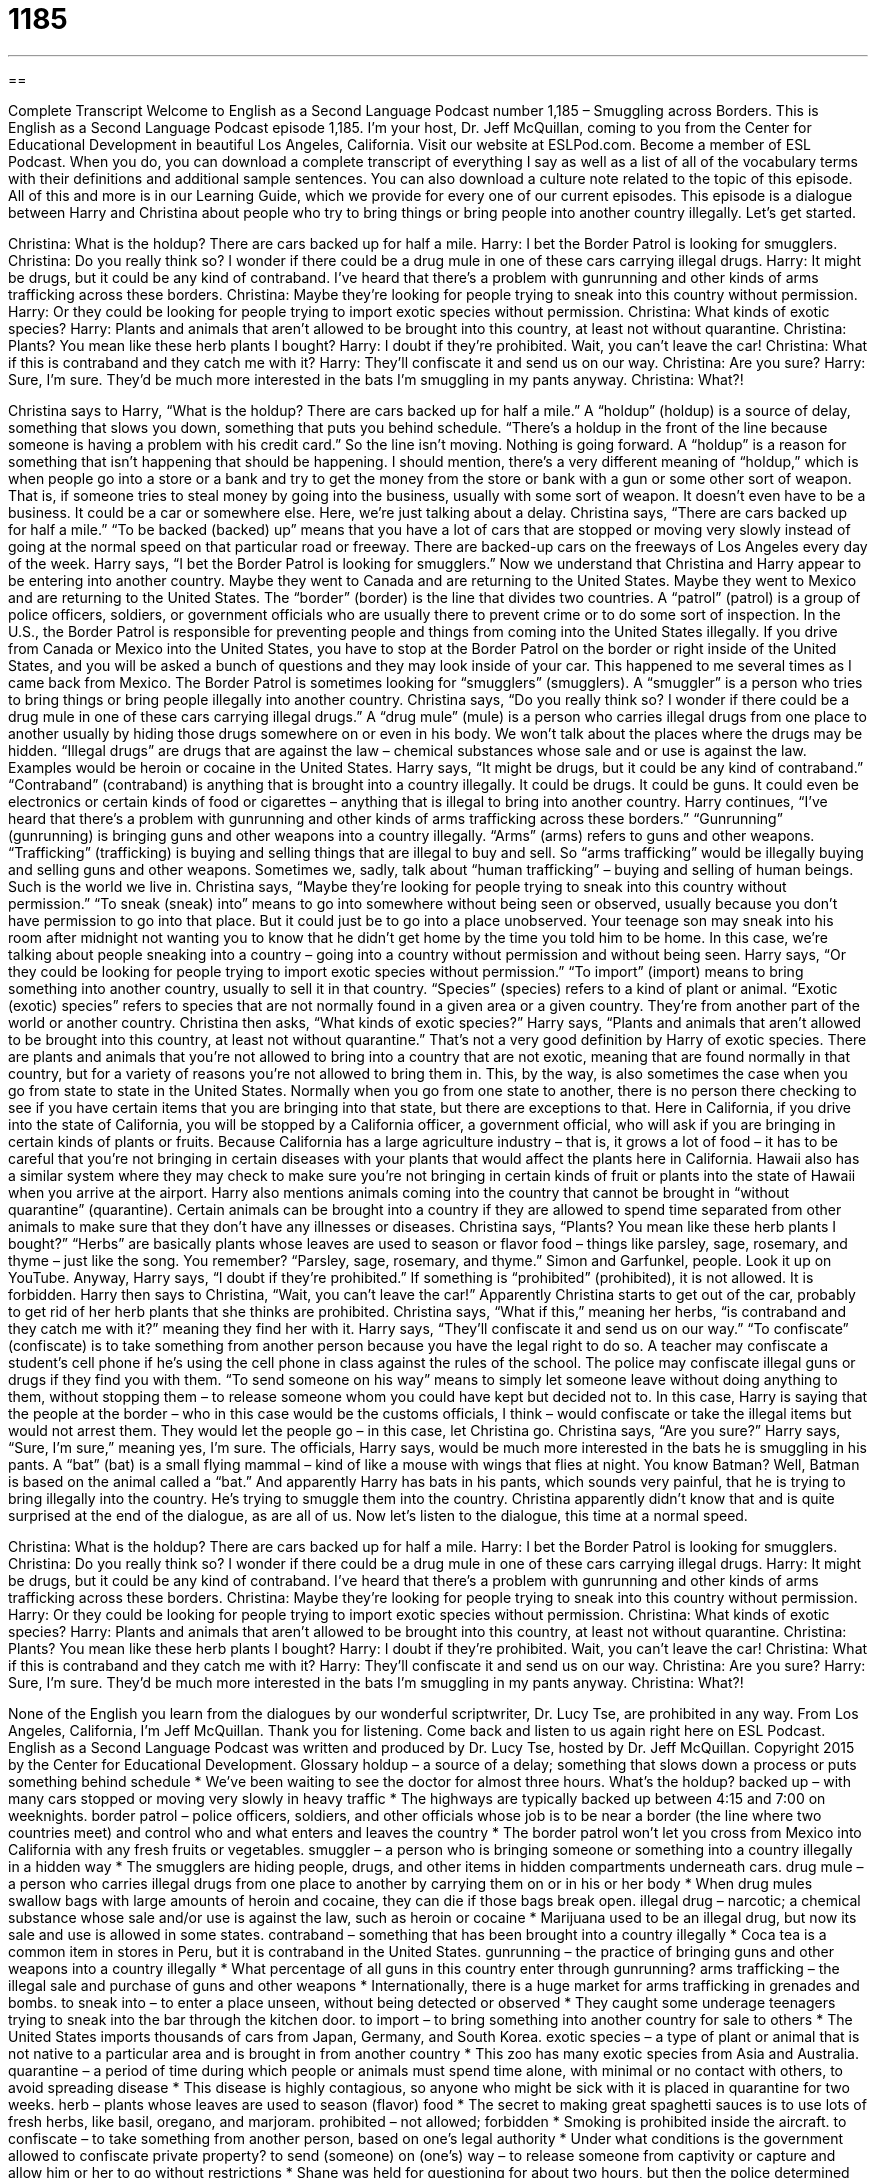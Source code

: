 = 1185
:toc: left
:toclevels: 3
:sectnums:
:stylesheet: ../../../myAdocCss.css

'''

== 

Complete Transcript
Welcome to English as a Second Language Podcast number 1,185 – Smuggling across Borders.
This is English as a Second Language Podcast episode 1,185. I’m your host, Dr. Jeff McQuillan, coming to you from the Center for Educational Development in beautiful Los Angeles, California.
Visit our website at ESLPod.com. Become a member of ESL Podcast. When you do, you can download a complete transcript of everything I say as well as a list of all of the vocabulary terms with their definitions and additional sample sentences. You can also download a culture note related to the topic of this episode. All of this and more is in our Learning Guide, which we provide for every one of our current episodes.
This episode is a dialogue between Harry and Christina about people who try to bring things or bring people into another country illegally. Let’s get started.
[start of dialogue]
Christina: What is the holdup? There are cars backed up for half a mile.
Harry: I bet the Border Patrol is looking for smugglers.
Christina: Do you really think so? I wonder if there could be a drug mule in one of these cars carrying illegal drugs.
Harry: It might be drugs, but it could be any kind of contraband. I’ve heard that there’s a problem with gunrunning and other kinds of arms trafficking across these borders.
Christina: Maybe they’re looking for people trying to sneak into this country without permission.
Harry: Or they could be looking for people trying to import exotic species without permission.
Christina: What kinds of exotic species?
Harry: Plants and animals that aren’t allowed to be brought into this country, at least not without quarantine.
Christina: Plants? You mean like these herb plants I bought?
Harry: I doubt if they’re prohibited. Wait, you can’t leave the car!
Christina: What if this is contraband and they catch me with it?
Harry: They’ll confiscate it and send us on our way.
Christina: Are you sure?
Harry: Sure, I’m sure. They’d be much more interested in the bats I’m smuggling in my pants anyway.
Christina: What?!
[end of dialogue]
Christina says to Harry, “What is the holdup? There are cars backed up for half a mile.” A “holdup” (holdup) is a source of delay, something that slows you down, something that puts you behind schedule. “There’s a holdup in the front of the line because someone is having a problem with his credit card.” So the line isn’t moving. Nothing is going forward. A “holdup” is a reason for something that isn’t happening that should be happening.
I should mention, there’s a very different meaning of “holdup,” which is when people go into a store or a bank and try to get the money from the store or bank with a gun or some other sort of weapon. That is, if someone tries to steal money by going into the business, usually with some sort of weapon. It doesn’t even have to be a business. It could be a car or somewhere else. Here, we’re just talking about a delay.
Christina says, “There are cars backed up for half a mile.” “To be backed (backed) up” means that you have a lot of cars that are stopped or moving very slowly instead of going at the normal speed on that particular road or freeway. There are backed-up cars on the freeways of Los Angeles every day of the week. Harry says, “I bet the Border Patrol is looking for smugglers.”
Now we understand that Christina and Harry appear to be entering into another country. Maybe they went to Canada and are returning to the United States. Maybe they went to Mexico and are returning to the United States. The “border” (border) is the line that divides two countries. A “patrol” (patrol) is a group of police officers, soldiers, or government officials who are usually there to prevent crime or to do some sort of inspection. In the U.S., the Border Patrol is responsible for preventing people and things from coming into the United States illegally.
If you drive from Canada or Mexico into the United States, you have to stop at the Border Patrol on the border or right inside of the United States, and you will be asked a bunch of questions and they may look inside of your car. This happened to me several times as I came back from Mexico. The Border Patrol is sometimes looking for “smugglers” (smugglers). A “smuggler” is a person who tries to bring things or bring people illegally into another country.
Christina says, “Do you really think so? I wonder if there could be a drug mule in one of these cars carrying illegal drugs.” A “drug mule” (mule) is a person who carries illegal drugs from one place to another usually by hiding those drugs somewhere on or even in his body. We won’t talk about the places where the drugs may be hidden. “Illegal drugs” are drugs that are against the law – chemical substances whose sale and or use is against the law. Examples would be heroin or cocaine in the United States.
Harry says, “It might be drugs, but it could be any kind of contraband.” “Contraband” (contraband) is anything that is brought into a country illegally. It could be drugs. It could be guns. It could even be electronics or certain kinds of food or cigarettes – anything that is illegal to bring into another country. Harry continues, “I’ve heard that there’s a problem with gunrunning and other kinds of arms trafficking across these borders.”
“Gunrunning” (gunrunning) is bringing guns and other weapons into a country illegally. “Arms” (arms) refers to guns and other weapons. “Trafficking” (trafficking) is buying and selling things that are illegal to buy and sell. So “arms trafficking” would be illegally buying and selling guns and other weapons. Sometimes we, sadly, talk about “human trafficking” – buying and selling of human beings. Such is the world we live in.
Christina says, “Maybe they’re looking for people trying to sneak into this country without permission.” “To sneak (sneak) into” means to go into somewhere without being seen or observed, usually because you don’t have permission to go into that place. But it could just be to go into a place unobserved. Your teenage son may sneak into his room after midnight not wanting you to know that he didn’t get home by the time you told him to be home. In this case, we’re talking about people sneaking into a country – going into a country without permission and without being seen.
Harry says, “Or they could be looking for people trying to import exotic species without permission.” “To import” (import) means to bring something into another country, usually to sell it in that country. “Species” (species) refers to a kind of plant or animal. “Exotic (exotic) species” refers to species that are not normally found in a given area or a given country. They’re from another part of the world or another country. Christina then asks, “What kinds of exotic species?” Harry says, “Plants and animals that aren’t allowed to be brought into this country, at least not without quarantine.”
That’s not a very good definition by Harry of exotic species. There are plants and animals that you’re not allowed to bring into a country that are not exotic, meaning that are found normally in that country, but for a variety of reasons you’re not allowed to bring them in. This, by the way, is also sometimes the case when you go from state to state in the United States. Normally when you go from one state to another, there is no person there checking to see if you have certain items that you are bringing into that state, but there are exceptions to that.
Here in California, if you drive into the state of California, you will be stopped by a California officer, a government official, who will ask if you are bringing in certain kinds of plants or fruits. Because California has a large agriculture industry – that is, it grows a lot of food – it has to be careful that you’re not bringing in certain diseases with your plants that would affect the plants here in California. Hawaii also has a similar system where they may check to make sure you’re not bringing in certain kinds of fruit or plants into the state of Hawaii when you arrive at the airport.
Harry also mentions animals coming into the country that cannot be brought in “without quarantine” (quarantine). Certain animals can be brought into a country if they are allowed to spend time separated from other animals to make sure that they don’t have any illnesses or diseases. Christina says, “Plants? You mean like these herb plants I bought?” “Herbs” are basically plants whose leaves are used to season or flavor food – things like parsley, sage, rosemary, and thyme – just like the song. You remember? “Parsley, sage, rosemary, and thyme.” Simon and Garfunkel, people. Look it up on YouTube.
Anyway, Harry says, “I doubt if they’re prohibited.” If something is “prohibited” (prohibited), it is not allowed. It is forbidden. Harry then says to Christina, “Wait, you can’t leave the car!” Apparently Christina starts to get out of the car, probably to get rid of her herb plants that she thinks are prohibited. Christina says, “What if this,” meaning her herbs, “is contraband and they catch me with it?” meaning they find her with it.
Harry says, “They’ll confiscate it and send us on our way.” “To confiscate” (confiscate) is to take something from another person because you have the legal right to do so. A teacher may confiscate a student’s cell phone if he’s using the cell phone in class against the rules of the school. The police may confiscate illegal guns or drugs if they find you with them. “To send someone on his way” means to simply let someone leave without doing anything to them, without stopping them – to release someone whom you could have kept but decided not to.
In this case, Harry is saying that the people at the border – who in this case would be the customs officials, I think – would confiscate or take the illegal items but would not arrest them. They would let the people go – in this case, let Christina go. Christina says, “Are you sure?” Harry says, “Sure, I’m sure,” meaning yes, I’m sure. The officials, Harry says, would be much more interested in the bats he is smuggling in his pants.
A “bat” (bat) is a small flying mammal – kind of like a mouse with wings that flies at night. You know Batman? Well, Batman is based on the animal called a “bat.” And apparently Harry has bats in his pants, which sounds very painful, that he is trying to bring illegally into the country. He’s trying to smuggle them into the country. Christina apparently didn’t know that and is quite surprised at the end of the dialogue, as are all of us.
Now let’s listen to the dialogue, this time at a normal speed.
[start of dialogue]
Christina: What is the holdup? There are cars backed up for half a mile.
Harry: I bet the Border Patrol is looking for smugglers.
Christina: Do you really think so? I wonder if there could be a drug mule in one of these cars carrying illegal drugs.
Harry: It might be drugs, but it could be any kind of contraband. I’ve heard that there’s a problem with gunrunning and other kinds of arms trafficking across these borders.
Christina: Maybe they’re looking for people trying to sneak into this country without permission.
Harry: Or they could be looking for people trying to import exotic species without permission.
Christina: What kinds of exotic species?
Harry: Plants and animals that aren’t allowed to be brought into this country, at least not without quarantine.
Christina: Plants? You mean like these herb plants I bought?
Harry: I doubt if they’re prohibited. Wait, you can’t leave the car!
Christina: What if this is contraband and they catch me with it?
Harry: They’ll confiscate it and send us on our way.
Christina: Are you sure?
Harry: Sure, I’m sure. They’d be much more interested in the bats I’m smuggling in my pants anyway.
Christina: What?!
[end of dialogue]
None of the English you learn from the dialogues by our wonderful scriptwriter, Dr. Lucy Tse, are prohibited in any way.
From Los Angeles, California, I’m Jeff McQuillan. Thank you for listening. Come back and listen to us again right here on ESL Podcast.
English as a Second Language Podcast was written and produced by Dr. Lucy Tse, hosted by Dr. Jeff McQuillan. Copyright 2015 by the Center for Educational Development.
Glossary
holdup – a source of a delay; something that slows down a process or puts something behind schedule
* We’ve been waiting to see the doctor for almost three hours. What’s the holdup?
backed up – with many cars stopped or moving very slowly in heavy traffic
* The highways are typically backed up between 4:15 and 7:00 on weeknights.
border patrol – police officers, soldiers, and other officials whose job is to be near a border (the line where two countries meet) and control who and what enters and leaves the country
* The border patrol won’t let you cross from Mexico into California with any fresh fruits or vegetables.
smuggler – a person who is bringing someone or something into a country illegally in a hidden way
* The smugglers are hiding people, drugs, and other items in hidden compartments underneath cars.
drug mule – a person who carries illegal drugs from one place to another by carrying them on or in his or her body
* When drug mules swallow bags with large amounts of heroin and cocaine, they can die if those bags break open.
illegal drug – narcotic; a chemical substance whose sale and/or use is against the law, such as heroin or cocaine
* Marijuana used to be an illegal drug, but now its sale and use is allowed in some states.
contraband – something that has been brought into a country illegally
* Coca tea is a common item in stores in Peru, but it is contraband in the United States.
gunrunning – the practice of bringing guns and other weapons into a country illegally
* What percentage of all guns in this country enter through gunrunning?
arms trafficking – the illegal sale and purchase of guns and other weapons
* Internationally, there is a huge market for arms trafficking in grenades and bombs.
to sneak into – to enter a place unseen, without being detected or observed
* They caught some underage teenagers trying to sneak into the bar through the kitchen door.
to import – to bring something into another country for sale to others
* The United States imports thousands of cars from Japan, Germany, and South Korea.
exotic species – a type of plant or animal that is not native to a particular area and is brought in from another country
* This zoo has many exotic species from Asia and Australia.
quarantine – a period of time during which people or animals must spend time alone, with minimal or no contact with others, to avoid spreading disease
* This disease is highly contagious, so anyone who might be sick with it is placed in quarantine for two weeks.
herb – plants whose leaves are used to season (flavor) food
* The secret to making great spaghetti sauces is to use lots of fresh herbs, like basil, oregano, and marjoram.
prohibited – not allowed; forbidden
* Smoking is prohibited inside the aircraft.
to confiscate – to take something from another person, based on one’s legal authority
* Under what conditions is the government allowed to confiscate private property?
to send (someone) on (one’s) way – to release someone from captivity or capture and allow him or her to go without restrictions
* Shane was held for questioning for about two hours, but then the police determined that he was telling the truth and let him go on his way.
bat – a small, flying mammal, like a mouse with wings, that flies at night
* Do you think any bats live in this cave?
Comprehension Questions
1. What is arms trafficking?
a) Illegal sales of body parts.
b) Bringing weapons across a border illegally.
c) Driving in an unsafe, illegal way.
2. What is quarantine?
a) A period of time when someone or something is kept alone.
b) Special permits that allow someone to bring an item into a country.
c) Payment of a fee for importing something.
Answers at bottom.
What Else Does It Mean?
to sneak into
The phrase “to sneak into,” in this podcast, means to enter a place unseen, without being detected or observed: “The students snuck into the teacher’s office and looked for the answers to the exam.” The phrase “to sneak (something) past (someone)” means to hide something and move it past another person unnoticed: “How did you sneak that bottle of liquor past the security guards?” The phrase “to sneak up on (someone)” means to approach someone quietly so that the person does not hear or see it: “Don’t sneak up on me like that! You scared me!” Finally, the phrase “to sneak (something) from (someone)” means to steal a small item: “Did you ever sneak a few dollars from your sister’s purse?”
bat
In this podcast, a “bat” is a small, flying mammal, like a mouse with wings, that flies at night: “For Halloween, many people decorate their homes with images of bats and spiders.” In baseball, a “bat” is the wooden stick used to hit the ball: “Always make sure that you have enough room around you before swinging a bat, or you might hit someone in the head.” The phrase “to do (something) right off the bat” means to do something right away or immediately: “When making business small talk, it’s rude to start talking about work right off the bat. Use the first few minutes for casual conversation.” Finally, the phrase “like a bat out of hell” means very fast: “That car came around the corner like a bat out of hell and almost hit a little girl.”
Culture Note
Regulations Against Invasive Species
The National Invasive Species Act “prevents” (does not allow) “invasive species” from entering “U.S. waters” (waterways owned by the United States) by attaching to “ships” (large boats). “Invasive species” (species from elsewhere) are plants and animals that are not from a particular area, but have been brought there and “thrive” (live well and reproduce quickly), killing “native species” (species from that area; plants and animals that are originally from a particular area). For example, “mussels” (small sea animals in dark shells similar to clams) are often found in ships’ “ballast water” (water that ships carry for extra weight when they are not carrying very much), and when that ballast water is emptied in a different “port” (a place where ships rest next to land), the mussels become an invasive species.
The Alien Species Prevention and Enforcement Act “prohibits” (bans; does not allow) mailing certain plants and animals, specifically invasive species, through the mail. This is an effort to minimize the movement of invasive species in order to “protect” (help survive) native species.
There are several other laws against “particular” (specific) invasive species. For example, the Brown Tree Snake Control and Eradication Act covers how invasive brown tree snakes should be “dealt with” (handled) on the Island of Guam, a U.S. territory, and “takes measures” (does things) to prevent the brown tree snake from “spreading” (expanding its territory) to other areas.
The Nutria Eradication and Control Act provides funding to help the states of Maryland and Louisiana to control or “eradicate” (get rid of; kill) “nutria” (rodents that live in the water, similar to a river otter) and “restore” (improve something to return it to its former condition) “marshes” (swamp; very wet land) that have been damaged by invasive nutria
Comprehension Answers
1 - b
2 - a